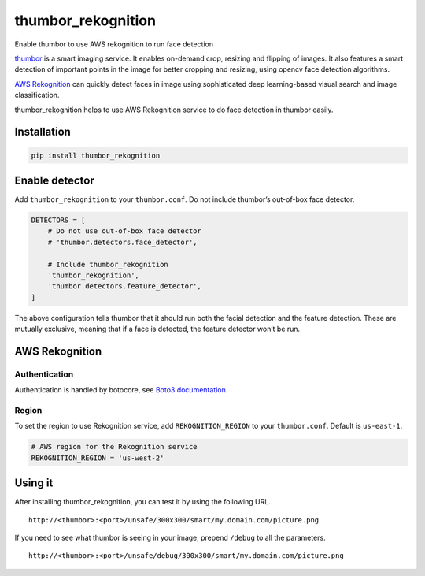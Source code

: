 thumbor_rekognition
===========================================================

Enable thumbor to use AWS rekognition to run face detection

|Build Status| |Coverage Status| |PyPI version|

`thumbor`_ is a smart imaging service. It enables on-demand crop,
resizing and flipping of images. It also features a smart detection of
important points in the image for better cropping and resizing, using
opencv face detection algorithms.

`AWS Rekognition`_ can quickly detect faces in image using sophisticated
deep learning-based visual search and image classification.

thumbor\_rekognition helps to use AWS Rekognition service to do face
detection in thumbor easily.

Installation
------------

.. code:: bash

    pip install thumbor_rekognition

Enable detector
---------------

Add ``thumbor_rekognition`` to your ``thumbor.conf``. Do not include
thumbor’s out-of-box face detector.

.. code:: python

    DETECTORS = [
        # Do not use out-of-box face detector
        # 'thumbor.detectors.face_detector',

        # Include thumbor_rekognition
        'thumbor_rekognition',
        'thumbor.detectors.feature_detector',
    ]

The above configuration tells thumbor that it should run both the facial
detection and the feature detection. These are mutually exclusive,
meaning that if a face is detected, the feature detector won’t be run.

AWS Rekognition
---------------

Authentication
~~~~~~~~~~~~~~

Authentication is handled by botocore, see `Boto3 documentation`_.

Region
~~~~~~

To set the region to use Rekognition service, add ``REKOGNITION_REGION``
to your ``thumbor.conf``. Default is ``us-east-1``.

.. code:: python

    # AWS region for the Rekognition service
    REKOGNITION_REGION = 'us-west-2'

Using it
--------

After installing thumbor\_rekognition, you can test it by using the
following URL.

::

    http://<thumbor>:<port>/unsafe/300x300/smart/my.domain.com/picture.png

If you need to see what thumbor is seeing in your image, prepend
``/debug`` to all the parameters.

::

    http://<thumbor>:<port>/unsafe/debug/300x300/smart/my.domain.com/picture.png

.. _thumbor: https://github.com/thumbor/thumbor
.. _AWS Rekognition: http://docs.aws.amazon.com/rekognition/latest/dg/what-is.html
.. _Boto3 documentation: https://boto3.readthedocs.org/en/latest/guide/quickstart.html#configuration

.. |Build Status| image:: https://travis-ci.org/yu-liang-kono/thumbor_rekognition.svg?branch=master
   :target: https://travis-ci.org/yu-liang-kono/thumbor_rekognition
.. |Coverage Status| image:: https://coveralls.io/repos/github/yu-liang-kono/thumbor_rekognition/badge.svg?branch=master
   :target: https://coveralls.io/github/yu-liang-kono/thumbor_rekognition?branch=master
.. |PyPI version| image:: https://badge.fury.io/py/thumbor_rekognition.svg
   :target: https://badge.fury.io/py/thumbor_rekognition
